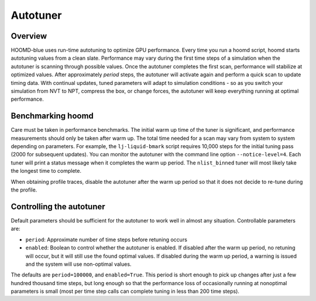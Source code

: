 Autotuner
=========

Overview
--------

HOOMD-blue uses run-time autotuning to optimize GPU performance. Every time you run a hoomd script, hoomd starts
autotuning values from a clean slate. Performance may vary during the first time steps of a simulation when the
autotuner is scanning through possible values. Once the autotuner completes the first scan, performance will stabilize
at optimized values. After approximately *period* steps, the autotuner will activate again and perform a quick scan
to update timing data. With continual updates, tuned parameters will adapt to simulation conditions - so as you
switch your simulation from NVT to NPT, compress the box, or change forces, the autotuner will keep everything
running at optimal performance.

Benchmarking hoomd
------------------

Care must be taken in performance benchmarks. The initial warm up time of the tuner is significant, and performance
measurements should only be taken after warm up. The total time needed for a scan may vary from system to system
depending on parameters. For example, the ``lj-liquid-bmark`` script requires 10,000 steps for the initial
tuning pass (2000 for subsequent updates). You can monitor the autotuner with the command line option
``--notice-level=4``. Each tuner will print a status message when it completes the warm up period. The ``nlist_binned``
tuner will most likely take the longest time to complete.

When obtaining profile traces, disable the autotuner after the warm up period so that it does not decide to re-tune
during the profile.

Controlling the autotuner
-------------------------

Default parameters should be sufficient for the autotuner to work well in almost any situation. Controllable parameters
are:

- ``period``: Approximate number of time steps before retuning occurs
- ``enabled``: Boolean to control whether the autotuner is enabled. If disabled after the warm up period, no retuning will
  occur, but it will still use the found optimal values. If disabled during the warm up period, a warning is issued
  and the system will use non-optimal values.

The defaults are ``period=100000``, and ``enabled=True``. 
This period is short enough to pick up changes after just a few hundred thousand time steps, but long enough so that 
the performance loss of occasionally running at nonoptimal parameters is small (most per time step calls can complete 
tuning in less than 200 time steps).
